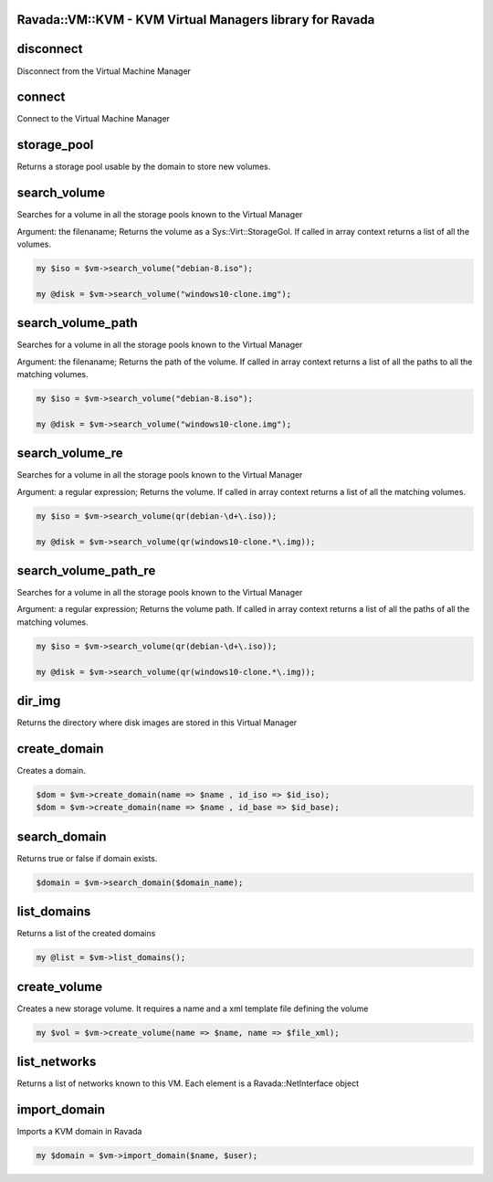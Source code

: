 .. highlight:: perl


Ravada::VM::KVM - KVM Virtual Managers library for Ravada
=========================================================

disconnect
==========


Disconnect from the Virtual Machine Manager


connect
=======


Connect to the Virtual Machine Manager


storage_pool
============


Returns a storage pool usable by the domain to store new volumes.


search_volume
=============


Searches for a volume in all the storage pools known to the Virtual Manager

Argument: the filenaname;
Returns the volume as a Sys::Virt::StorageGol. If called in array context returns a
list of all the volumes.


.. code-block:: perl

     my $iso = $vm->search_volume("debian-8.iso");
 
     my @disk = $vm->search_volume("windows10-clone.img");



search_volume_path
==================


Searches for a volume in all the storage pools known to the Virtual Manager

Argument: the filenaname;
Returns the path of the volume. If called in array context returns a
list of all the paths to all the matching volumes.


.. code-block:: perl

     my $iso = $vm->search_volume("debian-8.iso");
 
     my @disk = $vm->search_volume("windows10-clone.img");



search_volume_re
================


Searches for a volume in all the storage pools known to the Virtual Manager

Argument: a regular expression;
Returns the volume. If called in array context returns a
list of all the matching volumes.


.. code-block:: perl

     my $iso = $vm->search_volume(qr(debian-\d+\.iso));
 
     my @disk = $vm->search_volume(qr(windows10-clone.*\.img));



search_volume_path_re
=====================


Searches for a volume in all the storage pools known to the Virtual Manager

Argument: a regular expression;
Returns the volume path. If called in array context returns a
list of all the paths of all the matching volumes.


.. code-block:: perl

     my $iso = $vm->search_volume(qr(debian-\d+\.iso));
 
     my @disk = $vm->search_volume(qr(windows10-clone.*\.img));



dir_img
=======


Returns the directory where disk images are stored in this Virtual Manager


create_domain
=============


Creates a domain.


.. code-block:: perl

     $dom = $vm->create_domain(name => $name , id_iso => $id_iso);
     $dom = $vm->create_domain(name => $name , id_base => $id_base);



search_domain
=============


Returns true or false if domain exists.


.. code-block:: perl

     $domain = $vm->search_domain($domain_name);



list_domains
============


Returns a list of the created domains


.. code-block:: perl

   my @list = $vm->list_domains();



create_volume
=============


Creates a new storage volume. It requires a name and a xml template file defining the volume


.. code-block:: perl

    my $vol = $vm->create_volume(name => $name, name => $file_xml);



list_networks
=============


Returns a list of networks known to this VM. Each element is a Ravada::NetInterface object


import_domain
=============


Imports a KVM domain in Ravada


.. code-block:: perl

     my $domain = $vm->import_domain($name, $user);




